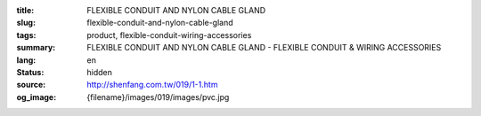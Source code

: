 :title: FLEXIBLE CONDUIT AND NYLON CABLE GLAND
:slug: flexible-conduit-and-nylon-cable-gland
:tags: product, flexible-conduit-wiring-accessories
:summary: FLEXIBLE CONDUIT AND NYLON CABLE GLAND - FLEXIBLE CONDUIT & WIRING ACCESSORIES
:lang: en
:status: hidden
:source: http://shenfang.com.tw/019/1-1.htm
:og_image: {filename}/images/019/images/pvc.jpg
